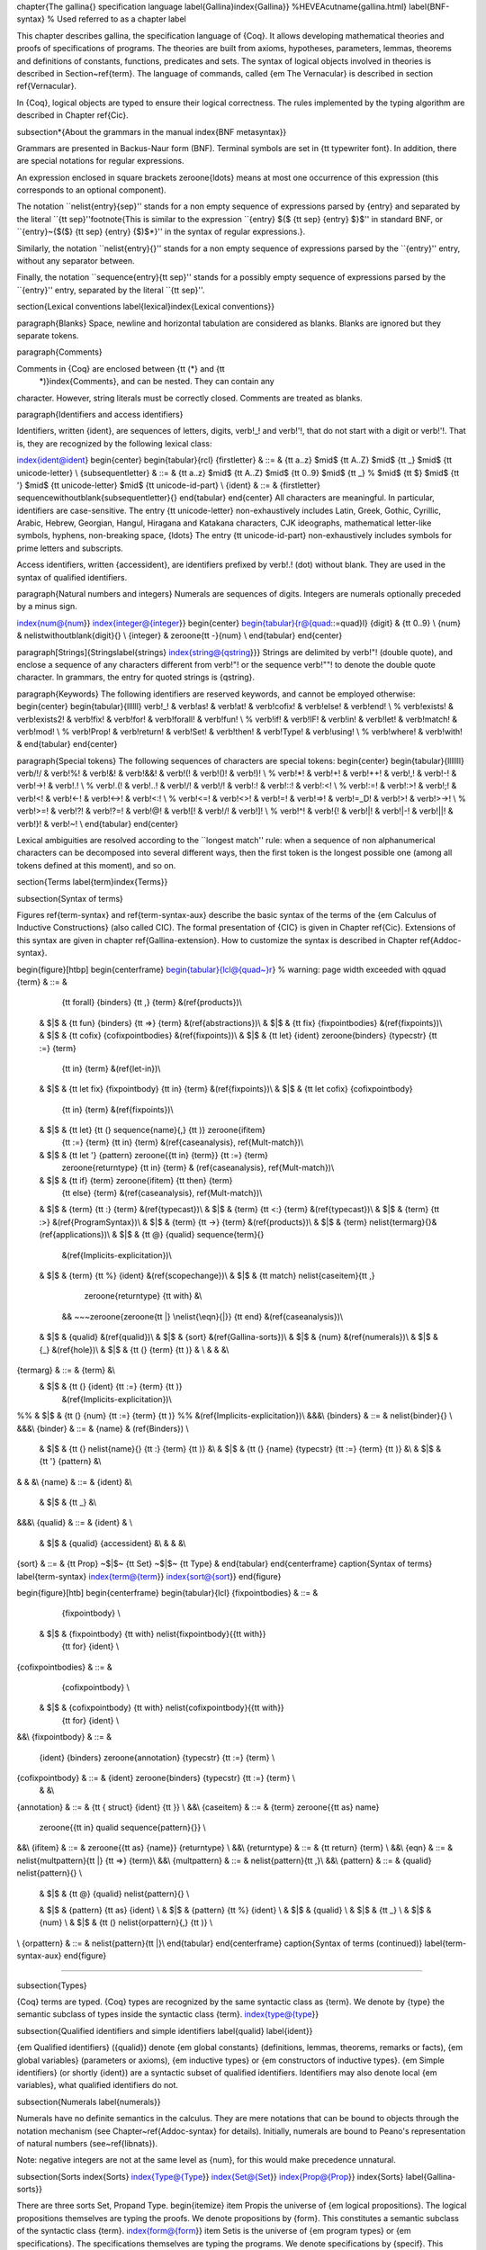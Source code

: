 \chapter{The \gallina{} specification language
\label{Gallina}\index{Gallina}}
%HEVEA\cutname{gallina.html}
\label{BNF-syntax} % Used referred to as a chapter label

This chapter describes \gallina, the specification language of {\Coq}.
It allows developing mathematical theories and proofs of specifications
of programs.  The theories are built from axioms, hypotheses,
parameters, lemmas, theorems and definitions of constants, functions,
predicates and sets. The syntax of logical objects involved in
theories is described in Section~\ref{term}. The language of
commands, called {\em The Vernacular} is described in section
\ref{Vernacular}.

In {\Coq}, logical objects are typed to ensure their logical
correctness. The rules implemented by the typing algorithm are described in
Chapter \ref{Cic}.

\subsection*{About the grammars in the manual
\index{BNF metasyntax}}

Grammars are presented in Backus-Naur form (BNF). Terminal symbols are
set in {\tt typewriter font}.  In addition, there are special
notations for regular expressions.

An expression enclosed in square brackets \zeroone{\ldots} means at
most one occurrence of this expression (this corresponds to an
optional component).

The notation ``\nelist{\entry}{sep}'' stands for a non empty
sequence of expressions parsed by {\entry} and
separated by the literal ``{\tt sep}''\footnote{This is similar to the
expression ``{\entry} $\{$ {\tt sep} {\entry} $\}$'' in
standard BNF, or ``{\entry}~{$($} {\tt sep} {\entry} {$)$*}'' in
the syntax of regular expressions.}.

Similarly, the notation ``\nelist{\entry}{}'' stands for a non
empty sequence of expressions parsed by the ``{\entry}'' entry,
without any separator between.

Finally, the notation ``\sequence{\entry}{\tt sep}'' stands for a
possibly empty sequence of expressions parsed by the ``{\entry}'' entry,
separated by the literal ``{\tt sep}''.

\section{Lexical conventions
\label{lexical}\index{Lexical conventions}}

\paragraph{Blanks}
Space, newline and horizontal tabulation are considered as blanks.
Blanks are ignored but they separate tokens.

\paragraph{Comments}

Comments in {\Coq} are enclosed between {\tt (*} and {\tt
  *)}\index{Comments}, and can be nested. They can contain any
character. However, string literals must be correctly closed. Comments
are treated as blanks.

\paragraph{Identifiers and access identifiers}

Identifiers, written {\ident}, are sequences of letters, digits,
\verb!_! and \verb!'!, that do not start with a digit or \verb!'!.
That is, they are recognized by the following lexical class:

\index{ident@\ident}
\begin{center}
\begin{tabular}{rcl}
{\firstletter} & ::= & {\tt a..z} $\mid$ {\tt A..Z} $\mid$ {\tt \_}
$\mid$ {\tt unicode-letter}
\\
{\subsequentletter} & ::= & {\tt a..z} $\mid$ {\tt A..Z} $\mid$ {\tt 0..9}
$\mid$ {\tt \_} % $\mid$ {\tt \$}
$\mid$ {\tt '}
$\mid$ {\tt unicode-letter}
$\mid$ {\tt unicode-id-part} \\
{\ident} & ::= & {\firstletter} \sequencewithoutblank{\subsequentletter}{}
\end{tabular}
\end{center}
All characters are meaningful. In particular, identifiers are
case-sensitive.  The entry {\tt unicode-letter} non-exhaustively
includes Latin, Greek, Gothic, Cyrillic, Arabic, Hebrew, Georgian,
Hangul, Hiragana and Katakana characters, CJK ideographs, mathematical
letter-like symbols, hyphens, non-breaking space, {\ldots} The entry
{\tt unicode-id-part} non-exhaustively includes symbols for prime
letters and subscripts.

Access identifiers, written {\accessident}, are identifiers prefixed
by \verb!.! (dot) without blank. They are used in the syntax of qualified
identifiers.

\paragraph{Natural numbers and integers}
Numerals are sequences of digits. Integers are numerals optionally preceded by a minus sign.

\index{num@{\num}}
\index{integer@{\integer}}
\begin{center}
\begin{tabular}{r@{\quad::=\quad}l}
{\digit} & {\tt 0..9} \\
{\num} & \nelistwithoutblank{\digit}{} \\
{\integer} & \zeroone{\tt -}{\num} \\
\end{tabular}
\end{center}

\paragraph[Strings]{Strings\label{strings}
\index{string@{\qstring}}}
Strings are delimited by \verb!"! (double quote), and enclose a
sequence of any characters different from \verb!"! or the sequence
\verb!""! to denote the double quote character. In grammars, the
entry for quoted strings is {\qstring}.

\paragraph{Keywords}
The following identifiers are reserved keywords, and cannot be
employed otherwise:
\begin{center}
\begin{tabular}{llllll}
\verb!_!          &
\verb!as!         &
\verb!at!         &
\verb!cofix!      &
\verb!else!       &
\verb!end!        \\
%
\verb!exists!     &
\verb!exists2!    &
\verb!fix!        &
\verb!for!        &
\verb!forall!     &
\verb!fun!        \\
%
\verb!if!         &
\verb!IF!         &
\verb!in!         &
\verb!let!        &
\verb!match!      &
\verb!mod!        \\
%
\verb!Prop!       &
\verb!return!     &
\verb!Set!        &
\verb!then!       &
\verb!Type!       &
\verb!using!      \\
%
\verb!where!      &
\verb!with!       &
\end{tabular}
\end{center}


\paragraph{Special tokens}
The following sequences of characters are special tokens:
\begin{center}
\begin{tabular}{lllllll}
\verb/!/   &
\verb!%!  &
\verb!&!   &
\verb!&&!  &
\verb!(!   &
\verb!()!  &
\verb!)!   \\
%
\verb!*!   &
\verb!+!   &
\verb!++!  &
\verb!,!   &
\verb!-!   &
\verb!->!  &
\verb!.!   \\
%
\verb!.(!  &
\verb!..!  &
\verb!/!   &
\verb!/\!  &
\verb!:!   &
\verb!::!  &
\verb!:<!  \\
%
\verb!:=!  &
\verb!:>!  &
\verb!;!   &
\verb!<!   &
\verb!<-!  &
\verb!<->! &
\verb!<:!  \\
%
\verb!<=!  &
\verb!<>!  &
\verb!=!   &
\verb!=>!  &
\verb!=_D! &
\verb!>!   &
\verb!>->! \\
%
\verb!>=!  &
\verb!?!   &
\verb!?=!  &
\verb!@!   &
\verb![!   &
\verb!\/!  &
\verb!]!   \\
%
\verb!^!   &
\verb!{!   &
\verb!|!   &
\verb!|-!  &
\verb!||!  &
\verb!}!   &
\verb!~!   \\
\end{tabular}
\end{center}

Lexical ambiguities are resolved according to the ``longest match''
rule: when a sequence of non alphanumerical characters can be decomposed
into several different ways, then the first token is the longest
possible one (among all tokens defined at this moment), and so on.

\section{Terms \label{term}\index{Terms}}

\subsection{Syntax of terms}

Figures \ref{term-syntax} and \ref{term-syntax-aux} describe the basic syntax of
the terms of the {\em Calculus of Inductive Constructions} (also
called \CIC). The formal presentation of {\CIC} is given in Chapter
\ref{Cic}. Extensions of this syntax are given in chapter
\ref{Gallina-extension}. How to customize the syntax is described in Chapter
\ref{Addoc-syntax}.

\begin{figure}[htbp]
\begin{centerframe}
\begin{tabular}{lcl@{\quad~}r}  % warning: page width exceeded with \qquad
{\term} & ::= &
         {\tt forall} {\binders} {\tt ,} {\term}  &(\ref{products})\\
 & $|$ & {\tt fun} {\binders} {\tt =>} {\term} &(\ref{abstractions})\\
 & $|$ & {\tt fix} {\fixpointbodies} &(\ref{fixpoints})\\
 & $|$ & {\tt cofix} {\cofixpointbodies} &(\ref{fixpoints})\\
 & $|$ & {\tt let} {\ident} \zeroone{\binders} {\typecstr} {\tt :=} {\term}
         {\tt in} {\term} &(\ref{let-in})\\
 & $|$ & {\tt let fix} {\fixpointbody} {\tt in} {\term} &(\ref{fixpoints})\\
 & $|$ & {\tt let cofix} {\cofixpointbody}
         {\tt in} {\term} &(\ref{fixpoints})\\
 & $|$ & {\tt let} {\tt (} \sequence{\name}{,} {\tt )} \zeroone{\ifitem}
         {\tt :=} {\term}
         {\tt in} {\term}  &(\ref{caseanalysis}, \ref{Mult-match})\\
 & $|$ & {\tt let '} {\pattern} \zeroone{{\tt in} {\term}} {\tt :=} {\term}
        \zeroone{\returntype} {\tt in} {\term} & (\ref{caseanalysis}, \ref{Mult-match})\\
 & $|$ & {\tt if} {\term} \zeroone{\ifitem} {\tt then} {\term}
         {\tt else} {\term} &(\ref{caseanalysis}, \ref{Mult-match})\\
 & $|$ & {\term} {\tt :} {\term} &(\ref{typecast})\\
 & $|$ & {\term} {\tt <:} {\term} &(\ref{typecast})\\
 & $|$ & {\term} {\tt :>} &(\ref{ProgramSyntax})\\
 & $|$ & {\term} {\tt ->} {\term} &(\ref{products})\\
 & $|$ & {\term} \nelist{\termarg}{}&(\ref{applications})\\
 & $|$ & {\tt @} {\qualid} \sequence{\term}{}
            &(\ref{Implicits-explicitation})\\
 & $|$ & {\term} {\tt \%} {\ident} &(\ref{scopechange})\\
 & $|$ & {\tt match} \nelist{\caseitem}{\tt ,}
                 \zeroone{\returntype} {\tt with} &\\
    &&   ~~~\zeroone{\zeroone{\tt |} \nelist{\eqn}{|}} {\tt end}
    &(\ref{caseanalysis})\\
 & $|$ & {\qualid} &(\ref{qualid})\\
 & $|$ & {\sort} &(\ref{Gallina-sorts})\\
 & $|$ & {\num} &(\ref{numerals})\\
 & $|$ & {\_} &(\ref{hole})\\
 & $|$ & {\tt (} {\term} {\tt )} & \\
 & & &\\
{\termarg} & ::= & {\term} &\\
 & $|$ & {\tt (} {\ident} {\tt :=} {\term} {\tt )}
         &(\ref{Implicits-explicitation})\\
%% & $|$ & {\tt (} {\num} {\tt :=} {\term} {\tt )}
%%         &(\ref{Implicits-explicitation})\\
&&&\\
{\binders} & ::= & \nelist{\binder}{}  \\
&&&\\
{\binder} & ::= &   {\name} & (\ref{Binders}) \\
 & $|$ & {\tt (} \nelist{\name}{} {\tt :} {\term} {\tt )} &\\
 & $|$ & {\tt (} {\name} {\typecstr} {\tt :=} {\term} {\tt )} &\\
 & $|$ & {\tt '} {\pattern} &\\
& & &\\
{\name} & ::= & {\ident} &\\
 & $|$ & {\tt \_} &\\
&&&\\
{\qualid} & ::= & {\ident} & \\
 & $|$ & {\qualid} {\accessident} &\\
 & & &\\
{\sort} & ::= & {\tt Prop} ~$|$~ {\tt Set} ~$|$~ {\tt Type} &
\end{tabular}
\end{centerframe}
\caption{Syntax of terms}
\label{term-syntax}
\index{term@{\term}}
\index{sort@{\sort}}
\end{figure}



\begin{figure}[htb]
\begin{centerframe}
\begin{tabular}{lcl}
{\fixpointbodies} & ::= &
         {\fixpointbody} \\
 & $|$ & {\fixpointbody} {\tt with} \nelist{\fixpointbody}{{\tt with}}
         {\tt for} {\ident} \\
{\cofixpointbodies} & ::= &
         {\cofixpointbody} \\
 & $|$ & {\cofixpointbody} {\tt with} \nelist{\cofixpointbody}{{\tt with}}
         {\tt for} {\ident} \\
&&\\
{\fixpointbody} & ::= &
    {\ident} {\binders} \zeroone{\annotation} {\typecstr}
    {\tt :=} {\term} \\
{\cofixpointbody} & ::= & {\ident} \zeroone{\binders} {\typecstr} {\tt :=} {\term} \\
  & &\\
{\annotation} & ::= & {\tt \{ struct} {\ident} {\tt \}} \\
&&\\
{\caseitem} & ::= & {\term} \zeroone{{\tt as} \name}
     \zeroone{{\tt in} \qualid \sequence{\pattern}{}} \\
&&\\
{\ifitem} & ::= & \zeroone{{\tt as} {\name}} {\returntype} \\
&&\\
{\returntype} & ::= & {\tt return} {\term} \\
&&\\
{\eqn} & ::= & \nelist{\multpattern}{\tt |} {\tt =>} {\term}\\
&&\\
{\multpattern} & ::= & \nelist{\pattern}{\tt ,}\\
&&\\
{\pattern} & ::= & {\qualid} \nelist{\pattern}{}  \\
 & $|$ & {\tt @} {\qualid} \nelist{\pattern}{} \\

 & $|$ & {\pattern} {\tt as} {\ident}             \\
 & $|$ & {\pattern} {\tt \%} {\ident}         \\
 & $|$ & {\qualid}                              \\
 & $|$ & {\tt \_}                                  \\
 & $|$ & {\num}                                 \\
 & $|$ & {\tt (} \nelist{\orpattern}{,} {\tt )}     \\
\\
{\orpattern} & ::= & \nelist{\pattern}{\tt |}\\
\end{tabular}
\end{centerframe}
\caption{Syntax of terms (continued)}
\label{term-syntax-aux}
\end{figure}


%%%%%%%

\subsection{Types}

{\Coq} terms are typed. {\Coq} types are recognized by the same
syntactic class as {\term}. We denote by {\type} the semantic subclass
of types inside the syntactic class {\term}.
\index{type@{\type}}


\subsection{Qualified identifiers and simple identifiers
\label{qualid}
\label{ident}}

{\em Qualified identifiers} ({\qualid}) denote {\em global constants}
(definitions, lemmas, theorems, remarks or facts), {\em global
variables} (parameters or axioms), {\em inductive
types} or {\em constructors of inductive types}.
{\em Simple identifiers} (or shortly {\ident}) are a
syntactic subset of qualified identifiers.  Identifiers may also
denote local {\em variables}, what qualified identifiers do not.

\subsection{Numerals
\label{numerals}}

Numerals have no definite semantics in the calculus. They are mere
notations that can be bound to objects through the notation mechanism
(see Chapter~\ref{Addoc-syntax} for details). Initially, numerals are
bound to Peano's representation of natural numbers
(see~\ref{libnats}).

Note: negative integers are not at the same level as {\num}, for this
would make precedence unnatural.

\subsection{Sorts
\index{Sorts}
\index{Type@{\Type}}
\index{Set@{\Set}}
\index{Prop@{\Prop}}
\index{Sorts}
\label{Gallina-sorts}}

There are three sorts \Set, \Prop\ and \Type.
\begin{itemize}
\item \Prop\ is the universe of {\em logical propositions}.
The logical propositions themselves are typing the proofs.
We denote propositions by {\form}. This constitutes a semantic
subclass of the syntactic class {\term}.
\index{form@{\form}}
\item \Set\ is is the universe of {\em program
types} or {\em specifications}.
The specifications themselves are typing the programs.
We denote specifications by {\specif}. This constitutes a semantic
subclass of the syntactic class {\term}.
\index{specif@{\specif}}
\item {\Type} is the type of {\Set} and {\Prop}
\end{itemize}
\noindent More on sorts can be found in Section~\ref{Sorts}.

\subsection{Binders
\label{Binders}
\index{binders}}

Various constructions such as {\tt fun}, {\tt forall}, {\tt fix} and
{\tt cofix} {\em bind} variables. A binding is represented by an
identifier. If the binding variable is not used in the expression, the
identifier can be replaced by the symbol {\tt \_}.  When the type of a
bound variable cannot be synthesized by the system, it can be
specified with the notation {\tt (}\,{\ident}\,{\tt :}\,{\type}\,{\tt
)}. There is also a notation for a sequence of binding variables
sharing the same type: {\tt (}\,{\ident$_1$}\ldots{\ident$_n$}\,{\tt
:}\,{\type}\,{\tt )}. A binder can also be any pattern prefixed by a quote,
e.g. {\tt '(x,y)}.

Some constructions allow the binding of a variable to value. This is
called a ``let-binder''. The entry {\binder} of the grammar accepts
either an assumption binder as defined above or a let-binder.
The notation in the
latter case is {\tt (}\,{\ident}\,{\tt :=}\,{\term}\,{\tt )}. In a
let-binder, only one variable can be introduced at the same
time. It is also possible to give the type of the variable as follows:
{\tt (}\,{\ident}\,{\tt :}\,{\term}\,{\tt :=}\,{\term}\,{\tt )}.

Lists of {\binder} are allowed. In the case of {\tt fun} and {\tt
  forall}, it is intended that at least one binder of the list is an
assumption otherwise {\tt fun} and {\tt forall} gets identical. Moreover,
parentheses can be omitted in the case of a single sequence of
bindings sharing the same type (e.g.: {\tt fun~(x~y~z~:~A)~=>~t} can
be shortened in {\tt fun~x~y~z~:~A~=>~t}).

\subsection{Abstractions
\label{abstractions}
\index{abstractions}}
\index{fun@{{\tt fun \ldots => \ldots}}}

The expression ``{\tt fun} {\ident} {\tt :} {\type} {\tt =>}~{\term}''
defines the {\em abstraction} of the variable {\ident}, of type
{\type}, over the term {\term}. It denotes a function of the variable
{\ident} that evaluates to the expression {\term} (e.g. {\tt fun x:$A$
=> x} denotes the identity function on type $A$).
% The variable {\ident} is called the {\em parameter} of the function
% (we sometimes say the {\em formal parameter}).
The keyword {\tt fun} can be followed by several binders as given in
Section~\ref{Binders}. Functions over several variables are
equivalent to an iteration of one-variable functions.  For instance the
expression ``{\tt fun}~{\ident$_{1}$}~{\ldots}~{\ident$_{n}$}~{\tt
:}~\type~{\tt =>}~{\term}'' denotes the same function as ``{\tt
fun}~{\ident$_{1}$}~{\tt :}~\type~{\tt =>}~{\ldots}~{\tt
fun}~{\ident$_{n}$}~{\tt :}~\type~{\tt =>}~{\term}''. If a let-binder
occurs in the list of binders, it is expanded to a let-in definition
(see Section~\ref{let-in}).

\subsection{Products
\label{products}
\index{products}}
\index{forall@{{\tt forall \ldots, \ldots}}}

The expression ``{\tt forall}~{\ident}~{\tt :}~{\type}{\tt
,}~{\term}'' denotes the {\em product} of the variable {\ident} of
type {\type}, over the term {\term}. As for abstractions, {\tt forall}
is followed by a binder list, and products over several variables are
equivalent to an iteration of one-variable products.
Note that {\term} is intended to be a type.

If the variable {\ident} occurs in {\term}, the product is called {\em
dependent product}.  The intention behind a dependent product {\tt
forall}~$x$~{\tt :}~{$A$}{\tt ,}~{$B$} is twofold. It denotes either
the universal quantification of the variable $x$ of type $A$ in the
proposition $B$ or the functional dependent product from $A$ to $B$ (a
construction usually written $\Pi_{x:A}.B$ in set theory).

Non dependent product types have a special notation: ``$A$ {\tt ->}
$B$'' stands for ``{\tt forall \_:}$A${\tt ,}~$B$''. The {\em non dependent
product} is used both to denote the propositional implication and
function types.

\subsection{Applications
\label{applications}
\index{applications}}

The expression \term$_0$ \term$_1$ denotes the application of
\term$_0$ to \term$_1$.

The expression {\tt }\term$_0$ \term$_1$ ...  \term$_n${\tt}
denotes the application of the term \term$_0$ to the arguments
\term$_1$ ... then \term$_n$.  It is equivalent to {\tt (} {\ldots}
{\tt (} {\term$_0$} {\term$_1$} {\tt )} {\ldots} {\tt )} {\term$_n$} {\tt }:
associativity is to the left.

The notation {\tt (}\,{\ident}\,{\tt :=}\,{\term}\,{\tt )} for
arguments is used for making explicit the value of implicit arguments
(see Section~\ref{Implicits-explicitation}).

\subsection{Type cast
\label{typecast}
\index{Cast}}
\index{cast@{{\tt(\ldots: \ldots)}}}

The expression ``{\term}~{\tt :}~{\type}'' is a type cast
expression. It enforces the type of {\term} to be {\type}.

``{\term}~{\tt <:}~{\type}'' locally sets up the virtual machine for checking
that {\term} has type {\type}.

\subsection{Inferable subterms
\label{hole}
\index{\_}}

Expressions often contain redundant pieces of information. Subterms that
can be automatically inferred by {\Coq} can be replaced by the
symbol ``\_'' and {\Coq} will guess the missing piece of information.

\subsection{Let-in definitions
\label{let-in}
\index{Let-in definitions}
\index{let-in}}
\index{let@{{\tt let \ldots := \ldots in \ldots}}}


{\tt let}~{\ident}~{\tt :=}~{\term$_1$}~{\tt in}~{\term$_2$} denotes
the local binding of \term$_1$ to the variable $\ident$ in
\term$_2$.
There is a syntactic sugar for let-in definition of functions: {\tt
let} {\ident} {\binder$_1$} {\ldots} {\binder$_n$} {\tt :=} {\term$_1$}
{\tt in} {\term$_2$} stands for {\tt let} {\ident} {\tt := fun}
{\binder$_1$} {\ldots} {\binder$_n$} {\tt =>} {\term$_1$} {\tt in}
{\term$_2$}.

\subsection{Definition by case analysis
\label{caseanalysis}
\index{match@{\tt match\ldots with\ldots end}}}

Objects of inductive types can be destructurated by a case-analysis
construction called {\em pattern-matching} expression.  A
pattern-matching expression is used to analyze the structure of an
inductive objects and to apply specific treatments accordingly.

This paragraph describes the basic form of pattern-matching. See
Section~\ref{Mult-match} and Chapter~\ref{Mult-match-full} for the
description of the general form. The basic form of pattern-matching is
characterized by a single {\caseitem} expression, a {\multpattern}
restricted to a single {\pattern} and {\pattern} restricted to the
form {\qualid} \nelist{\ident}{}.

The expression {\tt match} {\term$_0$} {\returntype} {\tt with}
{\pattern$_1$} {\tt =>} {\term$_1$} {\tt $|$} {\ldots} {\tt $|$}
{\pattern$_n$} {\tt =>} {\term$_n$} {\tt end}, denotes a {\em
pattern-matching} over the term {\term$_0$} (expected to be of an
inductive type $I$).  The terms {\term$_1$}\ldots{\term$_n$} are the
{\em branches} of the pattern-matching expression. Each of
{\pattern$_i$} has a form \qualid~\nelist{\ident}{} where {\qualid}
must denote a constructor. There should be exactly one branch for
every constructor of $I$.

The {\returntype} expresses the type returned by the whole {\tt match}
expression. There are several cases.  In the {\em non dependent} case,
all branches have the same type, and the {\returntype} is the common
type of branches. In this case, {\returntype} can usually be omitted
as it can be inferred from the type of the branches\footnote{Except if
the inductive type is empty in which case there is no equation that can be
used to infer the return type.}.

In the {\em dependent} case, there are three subcases. In the first
subcase, the type in each branch may depend on the exact value being
matched in the branch. In this case, the whole pattern-matching itself
depends on the term being matched. This dependency of the term being
matched in the return type is expressed with an ``{\tt as {\ident}}''
clause where {\ident} is dependent in the return type.
For instance, in the following example:
\begin{coq_example*}
Inductive bool : Type := true : bool | false : bool.
Inductive eq (A:Type) (x:A) : A -> Prop := eq_refl : eq A x x.
Inductive or (A:Prop) (B:Prop) : Prop :=
| or_introl : A -> or A B
| or_intror : B -> or A B.
Definition bool_case (b:bool) : or (eq bool b true) (eq bool b false)
:= match b as x return or (eq bool x true) (eq bool x false) with
   | true  => or_introl (eq bool true true) (eq bool true false)
                (eq_refl bool true)
   | false => or_intror (eq bool false true) (eq bool false false)
                (eq_refl bool false)
   end.
\end{coq_example*}
the branches have respective types {\tt or (eq bool true true) (eq
bool true false)} and {\tt or (eq bool false true) (eq bool false
false)} while the whole pattern-matching expression has type {\tt or
(eq bool b true) (eq bool b false)}, the identifier {\tt x} being used
to represent the dependency.  Remark that when the term being matched
is a variable, the {\tt as} clause can be omitted and the term being
matched can serve itself as binding name in the return type. For
instance, the following alternative definition is accepted and has the
same meaning as the previous one.
\begin{coq_eval}
Reset bool_case.
\end{coq_eval}
\begin{coq_example*}
Definition bool_case (b:bool) : or (eq bool b true) (eq bool b false)
:= match b return or (eq bool b true) (eq bool b false) with
   | true  => or_introl (eq bool true true) (eq bool true false)
                (eq_refl bool true)
   | false => or_intror (eq bool false true) (eq bool false false)
                (eq_refl bool false)
   end.
\end{coq_example*}

The second subcase is only relevant for annotated inductive types such
as the equality predicate (see Section~\ref{Equality}), the order
predicate on natural numbers % (see Section~\ref{le}) % undefined reference
or the type of
lists of a given length (see Section~\ref{listn}). In this configuration,
the type of each branch can depend on the type dependencies specific
to the branch and the whole pattern-matching expression has a type
determined by the specific dependencies in the type of the term being
matched. This dependency of the return type in the annotations of the
inductive type is expressed using a
  ``in~I~\_~$\ldots$~\_~\pattern$_1$~$\ldots$~\pattern$_n$'' clause, where
\begin{itemize}
\item $I$ is the inductive type of the term being matched;

\item the {\_}'s are matching the parameters of the inductive type:
the return type is not dependent on them.

\item the \pattern$_i$'s are matching the annotations of the inductive
  type: the return type is dependent on them

\item in the basic case which we describe below, each \pattern$_i$ is a
  name \ident$_i$; see \ref{match-in-patterns} for the general case

\end{itemize}

For instance, in the following example:
\begin{coq_example*}
Definition eq_sym (A:Type) (x y:A) (H:eq A x y) : eq A y x :=
  match H in eq _ _ z return eq A z x with
  | eq_refl _ _ => eq_refl A x
  end.
\end{coq_example*}
the type of the branch has type {\tt eq~A~x~x} because the third
argument of {\tt eq} is {\tt x} in the type of the pattern {\tt
refl\_equal}. On the contrary, the type of the whole pattern-matching
expression has type {\tt eq~A~y~x} because the third argument of {\tt
eq} is {\tt y} in the type of {\tt H}. This dependency of the case
analysis in the third argument of {\tt eq} is expressed by the
identifier {\tt z} in the return type.

Finally, the third subcase is a combination of the first and second
subcase. In particular, it only applies to pattern-matching on terms
in a type with annotations. For this third subcase, both
the clauses {\tt as} and {\tt in} are available.

There are specific notations for case analysis on types with one or
two constructors: ``{\tt if {\ldots} then {\ldots} else {\ldots}}''
and ``{\tt let (}\nelist{\ldots}{,}{\tt ) := } {\ldots} {\tt in}
{\ldots}'' (see Sections~\ref{if-then-else} and~\ref{Letin}).

%\SeeAlso Section~\ref{Mult-match} for convenient extensions of pattern-matching.

\subsection{Recursive functions
\label{fixpoints}
\index{fix@{fix \ident$_i$\{\dots\}}}}

The expression ``{\tt fix} \ident$_1$ \binder$_1$ {\tt :} {\type$_1$}
\texttt{:=} \term$_1$ {\tt with} {\ldots} {\tt with} \ident$_n$
\binder$_n$~{\tt :} {\type$_n$} \texttt{:=} \term$_n$ {\tt for}
{\ident$_i$}'' denotes the $i$\nth component of a block of functions
defined by mutual well-founded recursion. It is the local counterpart
of the {\tt Fixpoint} command. See Section~\ref{Fixpoint} for more
details. When $n=1$, the ``{\tt for}~{\ident$_i$}'' clause is omitted.

The expression ``{\tt cofix} \ident$_1$~\binder$_1$ {\tt :}
{\type$_1$} {\tt with} {\ldots} {\tt with} \ident$_n$ \binder$_n$ {\tt
:} {\type$_n$}~{\tt for} {\ident$_i$}'' denotes the $i$\nth component of
a block of terms defined by a mutual guarded co-recursion. It is the
local counterpart of the {\tt CoFixpoint} command. See
Section~\ref{CoFixpoint} for more details. When $n=1$, the ``{\tt
for}~{\ident$_i$}'' clause is omitted.

The association of a single fixpoint and a local
definition have a special syntax: ``{\tt let fix}~$f$~{\ldots}~{\tt
  :=}~{\ldots}~{\tt in}~{\ldots}'' stands for ``{\tt let}~$f$~{\tt :=
  fix}~$f$~\ldots~{\tt :=}~{\ldots}~{\tt in}~{\ldots}''. The same
  applies for co-fixpoints.


\section{The Vernacular
\label{Vernacular}}

\begin{figure}[tbp]
\begin{centerframe}
\begin{tabular}{lcl}
{\sentence} & ::= & {\assumption} \\
            & $|$ & {\definition} \\
            & $|$ & {\inductive} \\
            & $|$ & {\fixpoint} \\
            & $|$ & {\assertion} {\proof} \\
&&\\
%% Assumptions
{\assumption} & ::= & {\assumptionkeyword} {\assums} {\tt .} \\
&&\\
{\assumptionkeyword} & $\!\!$ ::= & {\tt Axiom} $|$ {\tt Conjecture} \\
  & $|$  & {\tt Parameter} $|$  {\tt Parameters} \\
  & $|$  & {\tt Variable}  $|$ {\tt Variables}  \\
  & $|$  & {\tt Hypothesis}  $|$ {\tt Hypotheses}\\
&&\\
{\assums} & ::= & \nelist{\ident}{} {\tt :} {\term} \\
          & $|$ & \nelist{{\tt (} \nelist{\ident}{} {\tt :} {\term} {\tt )}}{} \\
&&\\
%% Definitions
{\definition} & ::= &
         \zeroone{\tt Local} {\tt Definition} {\ident} \zeroone{\binders} {\typecstr} {\tt :=} {\term} {\tt .} \\
 & $|$ & {\tt Let} {\ident} \zeroone{\binders} {\typecstr} {\tt :=} {\term} {\tt .} \\
&&\\
%% Inductives
{\inductive} & ::= &
           {\tt Inductive} \nelist{\inductivebody}{with} {\tt .} \\
 & $|$ & {\tt CoInductive} \nelist{\inductivebody}{with} {\tt .} \\
           & & \\
{\inductivebody} & ::= &
  {\ident} \zeroone{\binders} {\typecstr} {\tt :=} \\
   && ~~\zeroone{\zeroone{\tt |} \nelist{$\!${\ident}$\!$ \zeroone{\binders} {\typecstr}}{|}} \\
           & & \\  %% TODO: where ...
%% Fixpoints
{\fixpoint} & ::= & {\tt Fixpoint} \nelist{\fixpointbody}{with} {\tt .} \\
       & $|$ &  {\tt CoFixpoint} \nelist{\cofixpointbody}{with} {\tt .} \\
&&\\
%% Lemmas & proofs
{\assertion} & ::= &
  {\statkwd} {\ident} \zeroone{\binders} {\tt :} {\term} {\tt .} \\
&&\\
  {\statkwd} & ::= & {\tt Theorem} $|$ {\tt Lemma} \\
   & $|$ & {\tt Remark} $|$ {\tt Fact}\\
   & $|$ & {\tt Corollary} $|$ {\tt Proposition} \\
   & $|$ & {\tt Definition} $|$ {\tt Example} \\\\
&&\\
{\proof} & ::= & {\tt Proof} {\tt .} {\dots} {\tt Qed} {\tt .}\\
   & $|$ & {\tt Proof} {\tt .} {\dots} {\tt Defined} {\tt .}\\
   & $|$ & {\tt Proof} {\tt .} {\dots} {\tt Admitted} {\tt .}\\
\end{tabular}
\end{centerframe}
\caption{Syntax of sentences}
\label{sentences-syntax}
\end{figure}

Figure \ref{sentences-syntax} describes {\em The Vernacular} which is the
language of commands of \gallina.  A sentence of the vernacular
language, like in many natural languages, begins with a capital letter
and ends with a dot.

The different kinds of command are described hereafter. They all suppose
that the terms occurring in the sentences are well-typed.

%%
%% Axioms and Parameters
%%
\subsection{Assumptions
\index{Declarations}
\label{Declarations}}

Assumptions extend the environment\index{Environment} with axioms,
parameters, hypotheses or variables. An assumption binds an {\ident}
to a {\type}. It is accepted by {\Coq} if and only if this {\type} is
a correct type in the environment preexisting the declaration and if
{\ident} was not previously defined in the same module. This {\type}
is considered to be the type (or specification, or statement) assumed
by {\ident} and we say that {\ident} has type {\type}.

\subsubsection{{\tt Axiom {\ident} :{\term} .}
\comindex{Axiom}
\label{Axiom}}

This command links {\term} to the name {\ident} as its specification
in the global context. The fact asserted by {\term} is thus assumed as
a postulate.

\begin{ErrMsgs}
\item \errindex{{\ident} already exists}
\end{ErrMsgs}

\begin{Variants}
\item \comindex{Parameter}\comindex{Parameters}
  {\tt Parameter {\ident} :{\term}.} \\
  Is equivalent to {\tt Axiom {\ident} : {\term}}

\item {\tt Parameter {\ident$_1$} {\ldots} {\ident$_n$} {\tt :}{\term}.}\\
  Adds $n$ parameters with specification {\term}

\item
 {\tt Parameter\,%
(\,{\ident$_{1,1}$} {\ldots} {\ident$_{1,k_1}$}\,{\tt :}\,{\term$_1$} {\tt )}\;%
\ldots\;{\tt (}\,{\ident$_{n,1}$}{\ldots}{\ident$_{n,k_n}$}\,{\tt :}\,%
{\term$_n$} {\tt )}.}\\
  Adds $n$ blocks of parameters with different specifications.

\item {\tt Local Axiom {\ident} : {\term}.}\\
\comindex{Local Axiom}
  Such axioms are never made accessible through their unqualified name by
  {\tt Import} and its variants (see \ref{Import}). You have to explicitly
  give their fully qualified name to refer to them.

\item \comindex{Conjecture}
  {\tt Conjecture {\ident} :{\term}.}\\
  Is equivalent to {\tt Axiom {\ident} : {\term}}.
\end{Variants}

\noindent {\bf Remark: } It is possible to replace {\tt Parameter} by
{\tt Parameters}.


\subsubsection{{\tt Variable {\ident} :{\term}}.
\comindex{Variable}
\comindex{Variables}
\label{Variable}}

This command links {\term} to the name {\ident} in the context of the
current section (see Section~\ref{Section} for a description of the section
mechanism). When the current section is closed, name {\ident} will be
unknown and every object using this variable will be explicitly
parametrized (the variable is {\em discharged}). Using the {\tt
Variable} command out of any section is equivalent to using {\tt
Local Parameter}.

\begin{ErrMsgs}
\item \errindex{{\ident} already exists}
\end{ErrMsgs}

\begin{Variants}
\item {\tt Variable {\ident$_1$} {\ldots} {\ident$_n$} {\tt :}{\term}.}\\
  Links {\term} to names {\ident$_1$} {\ldots} {\ident$_n$}.
\item
 {\tt Variable\,%
(\,{\ident$_{1,1}$} {\ldots} {\ident$_{1,k_1}$}\,{\tt :}\,{\term$_1$} {\tt )}\;%
\ldots\;{\tt (}\,{\ident$_{n,1}$} {\ldots}{\ident$_{n,k_n}$}\,{\tt :}\,%
{\term$_n$} {\tt )}.}\\
  Adds $n$ blocks of variables with different specifications.
\item \comindex{Hypothesis}
      \comindex{Hypotheses}
 {\tt Hypothesis {\ident} {\tt :}{\term}.} \\
  \texttt{Hypothesis} is a synonymous of \texttt{Variable}
\end{Variants}

\noindent {\bf Remark: } It is possible to replace {\tt Variable} by
{\tt Variables} and {\tt Hypothesis} by {\tt Hypotheses}.

It is advised to use the keywords \verb:Axiom: and \verb:Hypothesis:
for logical postulates (i.e. when the assertion {\term} is of sort
\verb:Prop:), and to use the keywords \verb:Parameter: and
\verb:Variable: in other cases (corresponding to the declaration of an
abstract mathematical entity).

%%
%% Definitions
%%
\subsection{Definitions
\index{Definitions}
\label{Basic-definitions}}

Definitions extend the environment\index{Environment} with
associations of names to terms. A definition can be seen as a way to
give a meaning to a name or as a way to abbreviate a term.  In any
case, the name can later be replaced at any time by its definition.

The operation of unfolding a name into its definition is called
$\delta$-conversion\index{delta-reduction@$\delta$-reduction} (see
Section~\ref{delta}).  A definition is accepted by the system if and
only if the defined term is well-typed in the current context of the
definition and if the name is not already used. The name defined by
the definition is called a {\em constant}\index{Constant} and the term
it refers to is its {\em body}.  A definition has a type which is the
type of its body.

A formal presentation of constants and environments is given in
Section~\ref{Typed-terms}.

\subsubsection{\tt Definition {\ident} := {\term}.
\label{Definition}
\comindex{Definition}}

This command binds {\term} to the name {\ident} in the
environment, provided that {\term} is well-typed.

\begin{ErrMsgs}
\item \errindex{{\ident} already exists}
\end{ErrMsgs}

\begin{Variants}
\item {\tt Definition} {\ident} {\tt :} {\term$_1$} {\tt :=} {\term$_2$}{\tt .}\\
  It checks that the type of {\term$_2$} is definitionally equal to
  {\term$_1$}, and registers {\ident} as being of type {\term$_1$},
  and bound to value {\term$_2$}.
\item {\tt Definition} {\ident} {\binder$_1$} {\ldots} {\binder$_n$}
       {\tt :} \term$_1$ {\tt :=} {\term$_2$}{\tt .}\\
  This is equivalent to \\
   {\tt Definition} {\ident} {\tt : forall}%
       {\binder$_1$} {\ldots} {\binder$_n$}{\tt ,}\,\term$_1$\,{\tt :=}\,%
       {\tt fun}\,{\binder$_1$} {\ldots} {\binder$_n$}\,{\tt =>}\,{\term$_2$}\,%
       {\tt .}

\item {\tt Local Definition {\ident} := {\term}.}\\
\comindex{Local Definition}
  Such definitions are never made accessible through their unqualified name by
  {\tt Import} and its variants (see \ref{Import}). You have to explicitly
  give their fully qualified name to refer to them.
\item {\tt Example {\ident} := {\term}.}\\
{\tt Example} {\ident} {\tt :} {\term$_1$} {\tt :=} {\term$_2$}{\tt .}\\
{\tt Example} {\ident} {\binder$_1$} {\ldots} {\binder$_n$}
       {\tt :} {\term$_1$} {\tt :=} {\term$_2$}{\tt .}\\
\comindex{Example}
These are synonyms of the {\tt Definition} forms.
\end{Variants}

\begin{ErrMsgs}
\item \errindex{The term {\term} has type {\type} while it is expected to have type {\type}}
\end{ErrMsgs}

\SeeAlso Sections \ref{Opaque}, \ref{Transparent}, \ref{unfold}.

\subsubsection{\tt Let {\ident} := {\term}.
\comindex{Let}}

This command binds the value {\term} to the name {\ident} in the
environment of the current section. The name {\ident} disappears
when the current section is eventually closed, and, all
persistent objects (such as theorems) defined within the
section and depending on {\ident} are prefixed by the let-in definition
{\tt let {\ident} := {\term} in}. Using the {\tt
Let} command out of any section is equivalent to using {\tt
Local Definition}.

\begin{ErrMsgs}
\item \errindex{{\ident} already exists}
\end{ErrMsgs}

\begin{Variants}
\item {\tt Let {\ident} : {\term$_1$} := {\term$_2$}.}
\item {\tt Let Fixpoint {\ident} \nelist{\fixpointbody}{with} {\tt .}.}
\item {\tt Let CoFixpoint {\ident} \nelist{\cofixpointbody}{with} {\tt .}.}
\end{Variants}

\SeeAlso Sections \ref{Section} (section mechanism), \ref{Opaque},
\ref{Transparent} (opaque/transparent constants), \ref{unfold} (tactic
    {\tt unfold}).

%%
%% Inductive Types
%%
\subsection{Inductive definitions
\index{Inductive definitions}
\label{gal-Inductive-Definitions}
\comindex{Inductive}
\label{Inductive}
\comindex{Variant}
\label{Variant}}

We gradually explain simple inductive types, simple
annotated inductive types, simple parametric inductive types,
mutually inductive types. We explain also co-inductive types.

\subsubsection{Simple inductive types}

The definition of a simple inductive type has the following form:

\medskip
\begin{tabular}{l}
{\tt Inductive} {\ident} {\tt :} {\sort} {\tt :=} \\
\begin{tabular}{clcl}
         & {\ident$_1$} & {\tt :} & {\type$_1$} \\
 {\tt |} & {\ldots} && \\
 {\tt |} & {\ident$_n$} & {\tt :} & {\type$_n$} \\
\end{tabular}
\end{tabular}
\medskip

The name {\ident} is the name of the inductively defined type and
{\sort} is the universes where it lives.
The names {\ident$_1$}, {\ldots}, {\ident$_n$}
are the names of its constructors and {\type$_1$}, {\ldots},
{\type$_n$} their respective types. The types of the constructors have
to satisfy a {\em positivity condition} (see Section~\ref{Positivity})
for {\ident}.  This condition ensures the soundness of the inductive
definition.  If this is the case, the names {\ident},
{\ident$_1$}, {\ldots}, {\ident$_n$} are added to the environment with
their respective types.  Accordingly to the universe where
the inductive type lives ({\it e.g.} its type {\sort}), {\Coq} provides a
number of destructors for {\ident}.  Destructors are named
{\ident}{\tt\_ind}, {\ident}{\tt \_rec} or {\ident}{\tt \_rect} which
respectively correspond to elimination principles on {\tt Prop}, {\tt
Set} and {\tt Type}.  The type of the destructors expresses structural
induction/recursion principles over objects of {\ident}. We give below
two examples of the use of the {\tt Inductive} definitions.

The set of natural numbers is defined as:
\begin{coq_example}
Inductive nat : Set :=
  | O : nat
  | S : nat -> nat.
\end{coq_example}

The type {\tt nat} is defined as the least \verb:Set: containing {\tt
  O} and closed by the {\tt S} constructor. The names {\tt nat},
{\tt O} and {\tt S} are added to the environment.

Now let us have a look at the elimination principles. They are three
of them:
{\tt nat\_ind}, {\tt nat\_rec} and {\tt nat\_rect}.  The type of {\tt
  nat\_ind} is:
\begin{coq_example}
Check nat_ind.
\end{coq_example}

This is the well known structural induction principle over natural
numbers, i.e. the second-order form of Peano's induction principle.
It allows proving some universal property of natural numbers ({\tt
forall n:nat, P n}) by induction on {\tt n}.

The types of {\tt nat\_rec} and {\tt nat\_rect} are similar, except
that they pertain to {\tt (P:nat->Set)} and {\tt (P:nat->Type)}
respectively . They correspond to primitive induction principles
(allowing dependent types) respectively over sorts \verb:Set: and
\verb:Type:. The constant {\ident}{\tt \_ind} is always provided,
whereas {\ident}{\tt \_rec} and {\ident}{\tt \_rect} can be impossible
to derive (for example, when {\ident} is a proposition).

\begin{coq_eval}
Reset Initial.
\end{coq_eval}
\begin{Variants}
\item
\begin{coq_example*}
Inductive nat : Set := O | S (_:nat).
\end{coq_example*}
In the case where inductive types have no annotations (next section
gives an example of such annotations),
%the positivity condition implies that
a constructor can be defined by only giving the type of
its arguments.
\end{Variants}

\subsubsection{Simple annotated inductive types}

In an annotated inductive types, the universe where the inductive
type is defined is no longer a simple sort, but what is called an
arity, which is a type whose conclusion is a sort.

As an example of annotated inductive types, let us define the
$even$ predicate:

\begin{coq_example}
Inductive even : nat -> Prop :=
  | even_0 : even O
  | even_SS : forall n:nat, even n -> even (S (S n)).
\end{coq_example}

The type {\tt nat->Prop} means that {\tt even} is a unary predicate
(inductively defined) over natural numbers.  The type of its two
constructors are the defining clauses of the predicate {\tt even}. The
type of {\tt even\_ind} is:

\begin{coq_example}
Check even_ind.
\end{coq_example}

From a mathematical point of view it asserts that the natural numbers
satisfying the predicate {\tt even} are exactly in the smallest set of
naturals satisfying the clauses {\tt even\_0} or {\tt even\_SS}. This
is why, when we want to prove any predicate {\tt P} over elements of
{\tt even}, it is enough to prove it for {\tt O} and to prove that if
any natural number {\tt n} satisfies {\tt P} its double successor {\tt
  (S (S n))} satisfies also {\tt P}. This is indeed analogous to the
structural induction principle we got for {\tt nat}.

\begin{ErrMsgs}
\item \errindex{Non strictly positive occurrence of {\ident} in {\type}}
\item \errindex{The conclusion of {\type} is not valid; it must be
built from {\ident}}
\end{ErrMsgs}

\subsubsection{Parametrized inductive types}
In the previous example, each constructor introduces a
different instance of the predicate {\tt even}. In some cases,
all the constructors introduces the same generic instance of the
inductive definition, in which case, instead of an annotation, we use
a context of parameters which are binders shared by all the
constructors of the definition.

% Inductive types may be parameterized. Parameters differ from inductive
% type annotations in the fact that recursive invokations of inductive
% types must always be done with the same values of parameters as its
% specification.

The general scheme is:
\begin{center}
{\tt Inductive} {\ident} {\binder$_1$}\ldots{\binder$_k$} : {\term} :=
    {\ident$_1$}: {\term$_1$} | {\ldots} | {\ident$_n$}: \term$_n$
{\tt .}
\end{center}
Parameters differ from inductive type annotations in the fact that the
conclusion of each type of constructor {\term$_i$} invoke the inductive
type with the same values of parameters as its specification.



A typical example is the definition of polymorphic lists:
\begin{coq_example*}
Inductive list (A:Set) : Set :=
  | nil : list A
  | cons : A -> list A -> list A.
\end{coq_example*}

Note that in the type of {\tt nil} and {\tt cons}, we write {\tt
  (list A)} and not just {\tt list}.\\ The constructors {\tt nil} and
{\tt cons} will have respectively types:

\begin{coq_example}
Check nil.
Check cons.
\end{coq_example}

Types of destructors are also quantified with {\tt (A:Set)}.

\begin{coq_eval}
Reset Initial.
\end{coq_eval}
\begin{Variants}
\item
\begin{coq_example*}
Inductive list (A:Set) : Set := nil | cons (_:A) (_:list A).
\end{coq_example*}
This is an alternative definition of lists where we specify the
arguments of the constructors rather than their full type.
\item
\begin{coq_example*}
Variant sum (A B:Set) : Set := left : A -> sum A B | right : B -> sum A B.
\end{coq_example*}
The {\tt Variant} keyword is identical to the {\tt Inductive} keyword,
except that it disallows recursive definition of types (in particular
lists cannot be defined with the {\tt Variant} keyword). No induction
scheme is generated for this variant, unless the option
{\tt Nonrecursive Elimination Schemes} is set
(see~\ref{set-nonrecursive-elimination-schemes}).
\end{Variants}

\begin{ErrMsgs}
\item \errindex{The {\num}th argument of {\ident} must be {\ident'} in
{\type}}
\end{ErrMsgs}

\paragraph{New from \Coq{} V8.1} The condition on parameters for
inductive definitions has been relaxed since \Coq{} V8.1. It is now
possible in the type of a constructor, to invoke recursively the
inductive definition on an argument which is not the parameter itself.

One can define~:
\begin{coq_example}
Inductive list2 (A:Set) : Set :=
  | nil2 : list2 A
  | cons2 : A -> list2 (A*A) -> list2 A.
\end{coq_example}
\begin{coq_eval}
Reset list2.
\end{coq_eval}
that can also be written by specifying only the type of the arguments:
\begin{coq_example*}
Inductive list2 (A:Set) : Set := nil2 | cons2 (_:A) (_:list2 (A*A)).
\end{coq_example*}
But the following definition will give an error:
\begin{coq_example}
Fail Inductive listw (A:Set) : Set :=
  | nilw : listw (A*A)
  | consw : A -> listw (A*A) -> listw (A*A).
\end{coq_example}
Because the conclusion of the type of constructors should be {\tt
  listw A} in both cases.

A parametrized inductive definition can be defined using
annotations instead of parameters but it will sometimes give a
different (bigger) sort for the inductive definition and will produce
a less convenient rule for case elimination.

\SeeAlso Sections~\ref{Cic-inductive-definitions} and~\ref{Tac-induction}.


\subsubsection{Mutually defined inductive types
\comindex{Inductive}
\label{Mutual-Inductive}}

The definition of a block of mutually inductive types has the form:

\medskip
{\tt
\begin{tabular}{l}
Inductive {\ident$_1$} : {\type$_1$} :=  \\
\begin{tabular}{clcl}
   & {\ident$_1^1$}     &:& {\type$_1^1$} \\
 | & {\ldots} && \\
 | & {\ident$_{n_1}^1$} &:& {\type$_{n_1}^1$}
\end{tabular}  \\
with\\
~{\ldots} \\
with {\ident$_m$} : {\type$_m$} := \\
\begin{tabular}{clcl}
   & {\ident$_1^m$}     &:& {\type$_1^m$} \\
 | & {\ldots} \\
 | & {\ident$_{n_m}^m$} &:& {\type$_{n_m}^m$}.
\end{tabular}
\end{tabular}
}
\medskip

\noindent It has the same semantics as the above {\tt Inductive}
definition for each \ident$_1$, {\ldots}, \ident$_m$. All names
\ident$_1$, {\ldots}, \ident$_m$ and \ident$_1^1$, \dots,
\ident$_{n_m}^m$ are simultaneously added to the environment. Then
well-typing of constructors can be checked. Each one of the
\ident$_1$, {\ldots}, \ident$_m$ can be used on its own.

It is also possible to parametrize these inductive definitions.
However, parameters correspond to a local
context in which the whole set of inductive declarations is done.  For
this reason, the parameters must be strictly the same for each
inductive types The extended syntax is:

\medskip
\begin{tabular}{l}
{\tt Inductive} {\ident$_1$} {\params} {\tt :} {\type$_1$} {\tt :=}  \\
\begin{tabular}{clcl}
         & {\ident$_1^1$}    &{\tt :}& {\type$_1^1$} \\
 {\tt |} & {\ldots} && \\
 {\tt |} & {\ident$_{n_1}^1$} &{\tt :}& {\type$_{n_1}^1$}
\end{tabular}  \\
{\tt with}\\
~{\ldots} \\
{\tt with} {\ident$_m$} {\params} {\tt :} {\type$_m$} {\tt :=} \\
\begin{tabular}{clcl}
         & {\ident$_1^m$}    &{\tt :}& {\type$_1^m$} \\
 {\tt |} & {\ldots} \\
 {\tt |} & {\ident$_{n_m}^m$} &{\tt :}& {\type$_{n_m}^m$}.
\end{tabular}
\end{tabular}
\medskip

\Example
The typical example of a mutual inductive data type is the one for
trees and forests. We assume given two types $A$ and $B$ as variables.
It can be declared the following way.

\begin{coq_eval}
Reset Initial.
\end{coq_eval}
\begin{coq_example*}
Variables A B : Set.
Inductive tree : Set :=
    node : A -> forest -> tree
with forest : Set :=
  | leaf : B -> forest
  | cons : tree -> forest -> forest.
\end{coq_example*}

This declaration generates automatically six induction
principles. They are respectively
called {\tt tree\_rec}, {\tt tree\_ind}, {\tt
  tree\_rect}, {\tt forest\_rec}, {\tt forest\_ind}, {\tt
  forest\_rect}.  These ones are not the most general ones but are
just the induction principles corresponding to each inductive part
seen as a single inductive definition.

To illustrate this point on our example, we give the types of {\tt
  tree\_rec} and {\tt forest\_rec}.

\begin{coq_example}
Check tree_rec.
Check forest_rec.
\end{coq_example}

Assume we want to parametrize our mutual inductive definitions with
the two type variables $A$ and $B$, the declaration should be done the
following way:

\begin{coq_eval}
Reset tree.
\end{coq_eval}
\begin{coq_example*}
Inductive tree (A B:Set) : Set :=
    node : A -> forest A B -> tree A B
with forest (A B:Set) : Set :=
  | leaf : B -> forest A B
  | cons : tree A B -> forest A B -> forest A B.
\end{coq_example*}

Assume we define an inductive definition inside a section.  When the
section is closed, the variables declared in the section and occurring
free in the declaration are added as parameters to the inductive
definition.

\SeeAlso Section~\ref{Section}.

\subsubsection{Co-inductive types
\label{CoInductiveTypes}
\comindex{CoInductive}}

The objects of an inductive type are well-founded with respect to the
constructors of the type. In other words, such objects contain only a
{\it finite} number of constructors. Co-inductive types arise from
relaxing this condition, and admitting types whose objects contain an
infinity of constructors. Infinite objects are introduced by a
non-ending (but effective) process of construction, defined in terms
of the constructors of the type.

An example of a co-inductive type is the type of infinite sequences of
natural numbers, usually called streams. It can be introduced in \Coq\
using the \texttt{CoInductive} command:
\begin{coq_example}
CoInductive Stream : Set :=
    Seq : nat -> Stream -> Stream.
\end{coq_example}

The syntax of this command is the same as the command \texttt{Inductive}
(see Section~\ref{gal-Inductive-Definitions}). Notice that no
principle of induction is derived from the definition of a
co-inductive type, since such principles only make sense for inductive
ones. For co-inductive ones, the only elimination principle is case
analysis. For example, the usual destructors on streams
\texttt{hd:Stream->nat} and \texttt{tl:Str->Str} can be defined as
follows:
\begin{coq_example}
Definition hd (x:Stream) := let (a,s) := x in a.
Definition tl (x:Stream) := let (a,s) := x in s.
\end{coq_example}

Definition of co-inductive predicates and blocks of mutually
co-inductive definitions are also allowed. An example of a
co-inductive predicate is the extensional equality on streams:

\begin{coq_example}
CoInductive EqSt : Stream -> Stream -> Prop :=
    eqst :
      forall s1 s2:Stream,
        hd s1 = hd s2 -> EqSt (tl s1) (tl s2) -> EqSt s1 s2.
\end{coq_example}

In order to prove the extensionally equality of two streams $s_1$ and
$s_2$ we have to construct an infinite proof of equality, that is,
an infinite object of type $(\texttt{EqSt}\;s_1\;s_2)$. We will see
how to introduce infinite objects in Section~\ref{CoFixpoint}.

%%
%% (Co-)Fixpoints
%%
\subsection{Definition of recursive functions}

\subsubsection{Definition of functions by recursion over inductive objects}

This section describes the primitive form of definition by recursion
over inductive objects. See Section~\ref{Function} for more advanced
constructions. The command:
\begin{center}
  \texttt{Fixpoint {\ident} {\params} {\tt \{struct}
  \ident$_0$ {\tt \}} : type$_0$ := \term$_0$
  \comindex{Fixpoint}\label{Fixpoint}}
\end{center}
allows defining functions by pattern-matching over inductive objects
using a fixed point construction.
The meaning of this declaration is to define {\it ident} a recursive
function with arguments specified by the binders in {\params} such
that {\it ident} applied to arguments corresponding to these binders
has type \type$_0$, and is equivalent to the expression \term$_0$. The
type of the {\ident} is consequently {\tt forall {\params} {\tt,}
  \type$_0$} and the value is equivalent to {\tt fun {\params} {\tt
    =>} \term$_0$}.

To be accepted, a {\tt Fixpoint} definition has to satisfy some
syntactical constraints on a special argument called the decreasing
argument. They are needed to ensure that the {\tt Fixpoint} definition
always terminates. The point of the {\tt \{struct \ident {\tt \}}}
annotation is to let the user tell the system which argument decreases
along the recursive calls. For instance, one can define the addition
function as :

\begin{coq_example}
Fixpoint add (n m:nat) {struct n} : nat :=
  match n with
  | O => m
  | S p => S (add p m)
  end.
\end{coq_example}

The {\tt \{struct \ident {\tt \}}} annotation may be left implicit, in
this case the system try successively arguments from left to right
until it finds one that satisfies the decreasing condition. Note that
some fixpoints may have several arguments that fit as decreasing
arguments, and this choice influences the reduction of the
fixpoint. Hence an explicit annotation must be used if the leftmost
decreasing argument is not the desired one. Writing explicit
annotations can also speed up type-checking of large mutual fixpoints.

The {\tt match} operator matches a value (here \verb:n:) with the
various constructors of its (inductive) type. The remaining arguments
give the respective values to be returned, as functions of the
parameters of the corresponding constructor. Thus here when \verb:n:
equals \verb:O: we return \verb:m:, and when \verb:n: equals
\verb:(S p): we return \verb:(S (add p m)):.

The {\tt match} operator is formally described
in detail in Section~\ref{Caseexpr}.  The system recognizes that in
the inductive call {\tt (add p m)} the first argument actually
decreases because it is a {\em pattern variable} coming from {\tt match
  n with}.

\Example The following definition is not correct and generates an
error message:

\begin{coq_eval}
Set Printing Depth 50.
\end{coq_eval}
% (********** The following is not correct and should produce **********)
% (*********      Error: Recursive call to wrongplus ...      **********)
\begin{coq_example}
Fail Fixpoint wrongplus (n m:nat) {struct n} : nat :=
  match m with
  | O => n
  | S p => S (wrongplus n p)
  end.
\end{coq_example}

because the declared decreasing argument {\tt n} actually does not
decrease in the recursive call.  The function computing the addition
over the second argument should rather be written:

\begin{coq_example*}
Fixpoint plus (n m:nat) {struct m} : nat :=
  match m with
  | O => n
  | S p => S (plus n p)
  end.
\end{coq_example*}

The ordinary match operation on natural numbers can be mimicked in the
following way.
\begin{coq_example*}
Fixpoint nat_match
  (C:Set) (f0:C) (fS:nat -> C -> C) (n:nat) {struct n} : C :=
  match n with
  | O => f0
  | S p => fS p (nat_match C f0 fS p)
  end.
\end{coq_example*}
The recursive call may not only be on direct subterms of the recursive
variable {\tt n} but also on a deeper subterm and we can directly
write the function {\tt mod2} which gives the remainder modulo 2 of a
natural number.
\begin{coq_example*}
Fixpoint mod2 (n:nat) : nat :=
  match n with
  | O => O
  | S p => match p with
           | O => S O
           | S q => mod2 q
           end
  end.
\end{coq_example*}
In order to keep the strong normalization property, the fixed point
reduction will only be performed when the argument in position of the
decreasing argument (which type should be in an inductive definition)
starts with a constructor.

The {\tt Fixpoint} construction enjoys also the {\tt with} extension
to define functions over mutually defined inductive types or more
generally any mutually recursive definitions.

\begin{Variants}
\item {\tt Fixpoint} {\ident$_1$} {\params$_1$} {\tt :} {\type$_1$} {\tt :=} {\term$_1$}\\
        {\tt with} {\ldots} \\
        {\tt with} {\ident$_m$} {\params$_m$} {\tt :} {\type$_m$} {\tt :=} {\term$_m$}\\
        Allows to define simultaneously {\ident$_1$}, {\ldots},
        {\ident$_m$}.
\end{Variants}

\Example
The size of trees and forests can be defined the following way:
\begin{coq_eval}
Reset Initial.
Variables A B : Set.
Inductive tree : Set :=
    node : A -> forest -> tree
with forest : Set :=
  | leaf : B -> forest
  | cons : tree -> forest -> forest.
\end{coq_eval}
\begin{coq_example*}
Fixpoint tree_size (t:tree) : nat :=
  match t with
  | node a f => S (forest_size f)
  end
 with forest_size (f:forest) : nat :=
  match f with
  | leaf b => 1
  | cons t f' => (tree_size t + forest_size f')
  end.
\end{coq_example*}
A generic command {\tt Scheme} is useful to build automatically various
mutual induction principles. It is described in Section~\ref{Scheme}.

\subsubsection{Definitions of recursive objects in co-inductive types}

The command:
\begin{center}
  \texttt{CoFixpoint {\ident} : \type$_0$ := \term$_0$}
  \comindex{CoFixpoint}\label{CoFixpoint}
\end{center}
introduces a method for constructing an infinite object of a
coinduc\-tive type. For example, the stream containing all natural
numbers can be introduced applying the following method to the number
\texttt{O} (see Section~\ref{CoInductiveTypes} for the definition of
{\tt Stream}, {\tt hd} and {\tt tl}):
\begin{coq_eval}
Reset Initial.
CoInductive Stream : Set :=
    Seq : nat -> Stream -> Stream.
Definition hd (x:Stream) := match x with
                            | Seq a s => a
                            end.
Definition tl (x:Stream) := match x with
                            | Seq a s => s
                            end.
\end{coq_eval}
\begin{coq_example}
CoFixpoint from (n:nat) : Stream := Seq n (from (S n)).
\end{coq_example}

Oppositely to recursive ones, there is no decreasing argument in a
co-recursive definition. To be admissible, a method of construction
must provide at least one extra constructor of the infinite object for
each iteration. A syntactical guard condition is imposed on
co-recursive definitions in order to ensure this: each recursive call
in the definition must be protected by at least one constructor, and
only by constructors. That is the case in the former definition, where
the single recursive call of \texttt{from} is guarded by an
application of \texttt{Seq}. On the contrary, the following recursive
function does not satisfy the guard condition:

\begin{coq_eval}
Set Printing Depth 50.
\end{coq_eval}
% (********** The following is not correct and should produce **********)
% (***************** Error: Unguarded recursive call *******************)
\begin{coq_example}
Fail CoFixpoint filter (p:nat -> bool) (s:Stream) : Stream :=
  if p (hd s) then Seq (hd s) (filter p (tl s)) else filter p (tl s).
\end{coq_example}

The elimination of co-recursive definition is done lazily, i.e. the
definition is expanded only when it occurs at the head of an
application which is the argument of a case analysis expression.  In
any other context, it is considered as a canonical expression which is
completely evaluated. We can test this using the command
\texttt{Eval}, which computes the normal forms of a term:

\begin{coq_example}
Eval compute in (from 0).
Eval compute in (hd (from 0)).
Eval compute in (tl (from 0)).
\end{coq_example}

\begin{Variants}
\item{\tt CoFixpoint {\ident$_1$} {\params} :{\type$_1$} :=
  {\term$_1$}}\\ As for most constructions, arguments of co-fixpoints
  expressions can be introduced before the {\tt :=} sign.
\item{\tt CoFixpoint} {\ident$_1$} {\tt :} {\type$_1$} {\tt :=} {\term$_1$}\\
     {\tt with}\\
        \mbox{}\hspace{0.1cm} {\ldots} \\
        {\tt with} {\ident$_m$} {\tt :} {\type$_m$} {\tt :=} {\term$_m$}\\
As in the \texttt{Fixpoint} command (see Section~\ref{Fixpoint}), it
is possible to introduce a block of mutually dependent methods.
\end{Variants}

%%
%% Theorems & Lemmas
%%
\subsection{Assertions and proofs}
\label{Assertions}

An assertion states a proposition (or a type) of which the proof (or
an inhabitant of the type) is interactively built using tactics. The
interactive proof mode is described in
Chapter~\ref{Proof-handling} and the tactics in Chapter~\ref{Tactics}.
The basic assertion command is:

\subsubsection{\tt Theorem {\ident} \zeroone{\binders} : {\type}.
\comindex{Theorem}}

After the statement is asserted, {\Coq} needs a proof. Once a proof of
{\type} under the assumptions represented by {\binders} is given and
validated, the proof is generalized into a proof of {\tt forall
  \zeroone{\binders}, {\type}} and the theorem is bound to the name
{\ident} in the environment.

\begin{ErrMsgs}

\item \errindex{The term {\form} has type {\ldots} which should be Set,
    Prop or Type}

\item \errindexbis{{\ident} already exists}{already exists}

  The name you provided is already defined. You have then to choose
  another name.

\end{ErrMsgs}

\begin{Variants}
\item {\tt Lemma {\ident} \zeroone{\binders} : {\type}.}\comindex{Lemma}\\
  {\tt Remark {\ident} \zeroone{\binders} : {\type}.}\comindex{Remark}\\
  {\tt Fact {\ident} \zeroone{\binders} : {\type}.}\comindex{Fact}\\
  {\tt Corollary {\ident} \zeroone{\binders} : {\type}.}\comindex{Corollary}\\
  {\tt Proposition {\ident} \zeroone{\binders} : {\type}.}\comindex{Proposition}

These commands are synonyms of \texttt{Theorem {\ident} \zeroone{\binders} : {\type}}.

\item {\tt Theorem \nelist{{\ident} \zeroone{\binders}: {\type}}{with}.}

This command is useful for theorems that are proved by simultaneous
induction over a mutually inductive assumption, or that assert mutually
dependent statements in some mutual co-inductive type. It is equivalent
to {\tt Fixpoint} or {\tt CoFixpoint}
(see Section~\ref{CoFixpoint}) but using tactics to build the proof of
the statements (or the body of the specification, depending on the
point of view). The inductive or co-inductive types on which the
induction or coinduction has to be done is assumed to be non ambiguous
and is guessed by the system.

Like in a {\tt Fixpoint} or {\tt CoFixpoint} definition, the induction
hypotheses have to be used on {\em structurally smaller} arguments
(for a {\tt Fixpoint}) or be {\em guarded by a constructor} (for a {\tt
  CoFixpoint}).  The verification that recursive proof arguments are
correct is done only at the time of registering the lemma in the
environment. To know if the use of induction hypotheses is correct at
some time of the interactive development of a proof, use the command
{\tt Guarded} (see Section~\ref{Guarded}).

The command can be used also with {\tt Lemma},
{\tt Remark}, etc. instead of {\tt Theorem}.

\item {\tt Definition {\ident} \zeroone{\binders} : {\type}.}

This allows defining a term of type {\type} using the proof editing mode. It
behaves as {\tt Theorem} but is intended to be used in conjunction with
  {\tt Defined} (see \ref{Defined}) in order to define a
 constant of which the computational behavior is relevant.

The command can be used also with {\tt Example} instead
of {\tt Definition}.

\SeeAlso Sections~\ref{Opaque} and~\ref{Transparent} ({\tt Opaque}
and {\tt Transparent}) and~\ref{unfold} (tactic {\tt unfold}).

\item {\tt Let {\ident} \zeroone{\binders} : {\type}.}

Like {\tt Definition {\ident} \zeroone{\binders} : {\type}.} except
that the definition is turned into a let-in definition generalized over
the declarations depending on it after closing the current section.

\item {\tt Fixpoint \nelist{{\ident} {\binders} \zeroone{\annotation} {\typecstr} \zeroone{{\tt :=} {\term}}}{with}.}
\comindex{Fixpoint}

This generalizes the syntax of {\tt Fixpoint} so that one or more
bodies can be defined interactively using the proof editing mode (when
a body is omitted, its type is mandatory in the syntax). When the
block of proofs is completed, it is intended to be ended by {\tt
  Defined}.

\item {\tt CoFixpoint \nelist{{\ident} \zeroone{\binders} {\typecstr} \zeroone{{\tt :=} {\term}}}{with}.}
\comindex{CoFixpoint}

This generalizes the syntax of {\tt CoFixpoint} so that one or more bodies
can be defined interactively using the proof editing mode.

\end{Variants}

\subsubsection{{\tt Proof.} {\dots} {\tt Qed.}
\comindex{Proof}
\comindex{Qed}}

A proof starts by the keyword {\tt Proof}.  Then {\Coq} enters the
proof editing mode until the proof is completed. The proof editing
mode essentially contains tactics that are described in chapter
\ref{Tactics}. Besides tactics, there are commands to manage the proof
editing mode. They are described in Chapter~\ref{Proof-handling}. When
the proof is completed it should be validated and put in the
environment using the keyword {\tt Qed}.
\medskip

\ErrMsg
\begin{enumerate}
\item \errindex{{\ident} already exists}
\end{enumerate}

\begin{Remarks}
\item Several statements can be simultaneously asserted.
\item Not only other assertions but any vernacular command can be given
while in the process of proving a given assertion. In this case, the command is
understood as if it would have been given before the statements still to be
proved.
\item {\tt Proof} is recommended but can currently be omitted. On the
opposite side, {\tt Qed} (or {\tt Defined}, see below) is mandatory to
validate a proof.
\item Proofs ended by {\tt Qed} are declared opaque. Their content
  cannot be unfolded (see \ref{Conversion-tactics}), thus realizing
  some form of {\em proof-irrelevance}. To be able to unfold a proof,
  the proof should be ended by {\tt Defined} (see below).
\end{Remarks}

\begin{Variants}
\item \comindex{Defined}
  {\tt Proof.} {\dots} {\tt Defined.}\\
  Same as {\tt Proof.} {\dots} {\tt Qed.} but the proof is
  then declared transparent, which means that its
  content can be explicitly used for type-checking and that it
  can be unfolded in conversion tactics (see
  \ref{Conversion-tactics}, \ref{Opaque}, \ref{Transparent}).
%Not claimed to be part of Gallina...
%\item {\tt Proof.} {\dots} {\tt Save.}\\
%  Same as {\tt Proof.} {\dots} {\tt Qed.}
%\item {\tt Goal} \type {\dots} {\tt Save} \ident \\
%  Same as {\tt Lemma} \ident {\tt :} \type \dots {\tt Save.}
%  This is intended to be used in the interactive mode.
\item \comindex{Admitted}
  {\tt Proof.} {\dots} {\tt Admitted.}\\
  Turns the current asserted statement into an axiom and exits the
  proof mode.
\end{Variants}

% Local Variables:
% mode: LaTeX
% TeX-master: "Reference-Manual"
% End:

